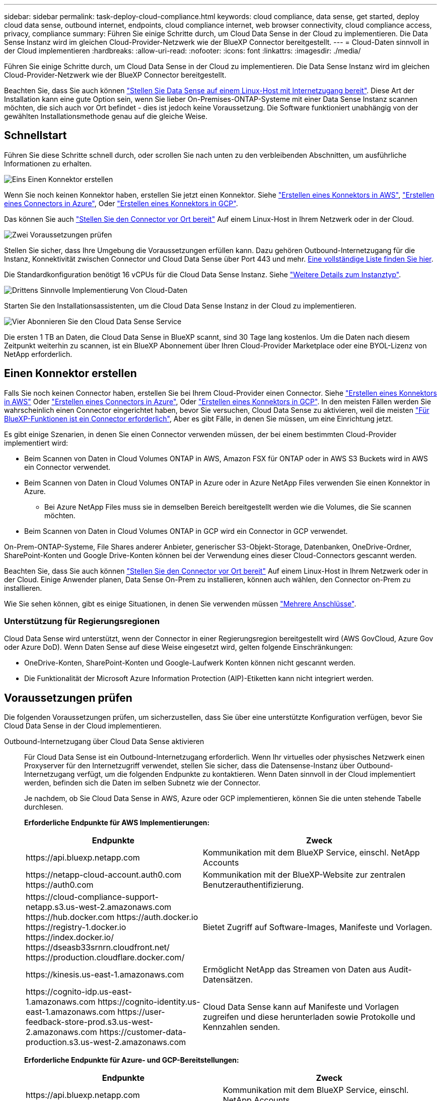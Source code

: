 ---
sidebar: sidebar 
permalink: task-deploy-cloud-compliance.html 
keywords: cloud compliance, data sense, get started, deploy cloud data sense, outbound internet, endpoints, cloud compliance internet, web browser connectivity, cloud compliance access, privacy, compliance 
summary: Führen Sie einige Schritte durch, um Cloud Data Sense in der Cloud zu implementieren. Die Data Sense Instanz wird im gleichen Cloud-Provider-Netzwerk wie der BlueXP Connector bereitgestellt. 
---
= Cloud-Daten sinnvoll in der Cloud implementieren
:hardbreaks:
:allow-uri-read: 
:nofooter: 
:icons: font
:linkattrs: 
:imagesdir: ./media/


[role="lead"]
Führen Sie einige Schritte durch, um Cloud Data Sense in der Cloud zu implementieren. Die Data Sense Instanz wird im gleichen Cloud-Provider-Netzwerk wie der BlueXP Connector bereitgestellt.

Beachten Sie, dass Sie auch können link:task-deploy-compliance-onprem.html["Stellen Sie Data Sense auf einem Linux-Host mit Internetzugang bereit"]. Diese Art der Installation kann eine gute Option sein, wenn Sie lieber On-Premises-ONTAP-Systeme mit einer Data Sense Instanz scannen möchten, die sich auch vor Ort befindet - dies ist jedoch keine Voraussetzung. Die Software funktioniert unabhängig von der gewählten Installationsmethode genau auf die gleiche Weise.



== Schnellstart

Führen Sie diese Schritte schnell durch, oder scrollen Sie nach unten zu den verbleibenden Abschnitten, um ausführliche Informationen zu erhalten.

.image:https://raw.githubusercontent.com/NetAppDocs/common/main/media/number-1.png["Eins"] Einen Konnektor erstellen
[role="quick-margin-para"]
Wenn Sie noch keinen Konnektor haben, erstellen Sie jetzt einen Konnektor. Siehe https://docs.netapp.com/us-en/cloud-manager-setup-admin/task-creating-connectors-aws.html["Erstellen eines Konnektors in AWS"^], https://docs.netapp.com/us-en/cloud-manager-setup-admin/task-creating-connectors-azure.html["Erstellen eines Connectors in Azure"^], Oder https://docs.netapp.com/us-en/cloud-manager-setup-admin/task-creating-connectors-gcp.html["Erstellen eines Konnektors in GCP"^].

[role="quick-margin-para"]
Das können Sie auch https://docs.netapp.com/us-en/cloud-manager-setup-admin/task-installing-linux.html["Stellen Sie den Connector vor Ort bereit"^] Auf einem Linux-Host in Ihrem Netzwerk oder in der Cloud.

.image:https://raw.githubusercontent.com/NetAppDocs/common/main/media/number-2.png["Zwei"] Voraussetzungen prüfen
[role="quick-margin-para"]
Stellen Sie sicher, dass Ihre Umgebung die Voraussetzungen erfüllen kann. Dazu gehören Outbound-Internetzugang für die Instanz, Konnektivität zwischen Connector und Cloud Data Sense über Port 443 und mehr. <<Voraussetzungen prüfen,Eine vollständige Liste finden Sie hier>>.

[role="quick-margin-para"]
Die Standardkonfiguration benötigt 16 vCPUs für die Cloud Data Sense Instanz. Siehe link:concept-cloud-compliance.html#the-cloud-data-sense-instance["Weitere Details zum Instanztyp"^].

.image:https://raw.githubusercontent.com/NetAppDocs/common/main/media/number-3.png["Drittens"] Sinnvolle Implementierung Von Cloud-Daten
[role="quick-margin-para"]
Starten Sie den Installationsassistenten, um die Cloud Data Sense Instanz in der Cloud zu implementieren.

.image:https://raw.githubusercontent.com/NetAppDocs/common/main/media/number-4.png["Vier"] Abonnieren Sie den Cloud Data Sense Service
[role="quick-margin-para"]
Die ersten 1 TB an Daten, die Cloud Data Sense in BlueXP scannt, sind 30 Tage lang kostenlos. Um die Daten nach diesem Zeitpunkt weiterhin zu scannen, ist ein BlueXP Abonnement über Ihren Cloud-Provider Marketplace oder eine BYOL-Lizenz von NetApp erforderlich.



== Einen Konnektor erstellen

Falls Sie noch keinen Connector haben, erstellen Sie bei Ihrem Cloud-Provider einen Connector. Siehe https://docs.netapp.com/us-en/cloud-manager-setup-admin/task-creating-connectors-aws.html["Erstellen eines Konnektors in AWS"^] Oder https://docs.netapp.com/us-en/cloud-manager-setup-admin/task-creating-connectors-azure.html["Erstellen eines Connectors in Azure"^], Oder https://docs.netapp.com/us-en/cloud-manager-setup-admin/task-creating-connectors-gcp.html["Erstellen eines Konnektors in GCP"^]. In den meisten Fällen werden Sie wahrscheinlich einen Connector eingerichtet haben, bevor Sie versuchen, Cloud Data Sense zu aktivieren, weil die meisten https://docs.netapp.com/us-en/cloud-manager-setup-admin/concept-connectors.html#when-a-connector-is-required["Für BlueXP-Funktionen ist ein Connector erforderlich"], Aber es gibt Fälle, in denen Sie müssen, um eine Einrichtung jetzt.

Es gibt einige Szenarien, in denen Sie einen Connector verwenden müssen, der bei einem bestimmten Cloud-Provider implementiert wird:

* Beim Scannen von Daten in Cloud Volumes ONTAP in AWS, Amazon FSX für ONTAP oder in AWS S3 Buckets wird in AWS ein Connector verwendet.
* Beim Scannen von Daten in Cloud Volumes ONTAP in Azure oder in Azure NetApp Files verwenden Sie einen Konnektor in Azure.
+
** Bei Azure NetApp Files muss sie in demselben Bereich bereitgestellt werden wie die Volumes, die Sie scannen möchten.


* Beim Scannen von Daten in Cloud Volumes ONTAP in GCP wird ein Connector in GCP verwendet.


On-Prem-ONTAP-Systeme, File Shares anderer Anbieter, generischer S3-Objekt-Storage, Datenbanken, OneDrive-Ordner, SharePoint-Konten und Google Drive-Konten können bei der Verwendung eines dieser Cloud-Connectors gescannt werden.

Beachten Sie, dass Sie auch können https://docs.netapp.com/us-en/cloud-manager-setup-admin/task-installing-linux.html["Stellen Sie den Connector vor Ort bereit"^] Auf einem Linux-Host in Ihrem Netzwerk oder in der Cloud. Einige Anwender planen, Data Sense On-Prem zu installieren, können auch wählen, den Connector on-Prem zu installieren.

Wie Sie sehen können, gibt es einige Situationen, in denen Sie verwenden müssen https://docs.netapp.com/us-en/cloud-manager-setup-admin/concept-connectors.html#when-to-use-multiple-connectors["Mehrere Anschlüsse"].



=== Unterstützung für Regierungsregionen

Cloud Data Sense wird unterstützt, wenn der Connector in einer Regierungsregion bereitgestellt wird (AWS GovCloud, Azure Gov oder Azure DoD). Wenn Daten Sense auf diese Weise eingesetzt wird, gelten folgende Einschränkungen:

* OneDrive-Konten, SharePoint-Konten und Google-Laufwerk Konten können nicht gescannt werden.
* Die Funktionalität der Microsoft Azure Information Protection (AIP)-Etiketten kann nicht integriert werden.




== Voraussetzungen prüfen

Die folgenden Voraussetzungen prüfen, um sicherzustellen, dass Sie über eine unterstützte Konfiguration verfügen, bevor Sie Cloud Data Sense in der Cloud implementieren.

Outbound-Internetzugang über Cloud Data Sense aktivieren:: Für Cloud Data Sense ist ein Outbound-Internetzugang erforderlich. Wenn Ihr virtuelles oder physisches Netzwerk einen Proxyserver für den Internetzugriff verwendet, stellen Sie sicher, dass die Datensense-Instanz über Outbound-Internetzugang verfügt, um die folgenden Endpunkte zu kontaktieren. Wenn Daten sinnvoll in der Cloud implementiert werden, befinden sich die Daten im selben Subnetz wie der Connector.
+
--
Je nachdem, ob Sie Cloud Data Sense in AWS, Azure oder GCP implementieren, können Sie die unten stehende Tabelle durchlesen.

*Erforderliche Endpunkte für AWS Implementierungen:*

[cols="43,57"]
|===
| Endpunkte | Zweck 


| \https://api.bluexp.netapp.com | Kommunikation mit dem BlueXP Service, einschl. NetApp Accounts 


| \https://netapp-cloud-account.auth0.com \https://auth0.com | Kommunikation mit der BlueXP-Website zur zentralen Benutzerauthentifizierung. 


| \https://cloud-compliance-support-netapp.s3.us-west-2.amazonaws.com \https://hub.docker.com \https://auth.docker.io \https://registry-1.docker.io \https://index.docker.io/ \https://dseasb33srnrn.cloudfront.net/ \https://production.cloudflare.docker.com/ | Bietet Zugriff auf Software-Images, Manifeste und Vorlagen. 


| \https://kinesis.us-east-1.amazonaws.com | Ermöglicht NetApp das Streamen von Daten aus Audit-Datensätzen. 


| \https://cognito-idp.us-east-1.amazonaws.com \https://cognito-identity.us-east-1.amazonaws.com \https://user-feedback-store-prod.s3.us-west-2.amazonaws.com \https://customer-data-production.s3.us-west-2.amazonaws.com | Cloud Data Sense kann auf Manifeste und Vorlagen zugreifen und diese herunterladen sowie Protokolle und Kennzahlen senden. 
|===
*Erforderliche Endpunkte für Azure- und GCP-Bereitstellungen:*

[cols="43,57"]
|===
| Endpunkte | Zweck 


| \https://api.bluexp.netapp.com | Kommunikation mit dem BlueXP Service, einschl. NetApp Accounts 


| \https://netapp-cloud-account.auth0.com \https://auth0.com | Kommunikation mit der BlueXP-Website zur zentralen Benutzerauthentifizierung. 


| \https://support.compliance.api.bluexp.netapp.com/ \https://hub.docker.com \https://auth.docker.io \https://registry-1.docker.io \https://index.docker.io/ \https://dseasb33srnrn.cloudfront.net/ \https://production.cloudflare.docker.com/ | Bietet Zugriff auf Software-Images, Manifeste, Vorlagen und die Möglichkeit, Protokolle und Metriken zu senden. 


| \https://support.compliance.api.bluexp.netapp.com/ | Ermöglicht NetApp das Streamen von Daten aus Audit-Datensätzen. 
|===
--
Stellen Sie sicher, dass BlueXP über die erforderlichen Berechtigungen verfügt:: Stellen Sie sicher, dass BlueXP über die Berechtigungen zum Bereitstellen von Ressourcen verfügt und Sicherheitsgruppen für die Cloud Data Sense Instanz erstellt. Die neuesten BlueXP-Berechtigungen finden Sie in https://docs.netapp.com/us-en/cloud-manager-setup-admin/reference-permissions.html["Die von NetApp bereitgestellten Richtlinien"^].
Überprüfen Sie Ihre vCPU-Limits:: Stellen Sie sicher, dass das vCPU-Limit Ihres Cloud-Providers die Bereitstellung einer Instanz mit 16 Cores ermöglicht. Sie müssen das vCPU-Limit für die jeweilige Instanzfamilie in der Region, in der BlueXP ausgeführt wird, überprüfen. link:concept-cloud-compliance.html#the-cloud-data-sense-instance["Siehe die erforderlichen Instanztypen"].
+
--
Weitere Informationen zu vCPU Limits finden Sie in den folgenden Links:

* https://docs.aws.amazon.com/AWSEC2/latest/UserGuide/ec2-resource-limits.html["AWS Dokumentation: Amazon EC2 Service Quotas"^]
* https://docs.microsoft.com/en-us/azure/virtual-machines/linux/quotas["Azure Dokumentation: VCPU Kontingente von Virtual Machines"^]
* https://cloud.google.com/compute/quotas["Google Cloud Dokumentation: Ressourcenkontingente"^]
+
Beachten Sie, dass Sie Daten Sense auf einem System mit weniger CPUs und weniger RAM implementieren können, es gibt jedoch Einschränkungen bei der Verwendung dieser Systeme. Siehe link:concept-cloud-compliance.html#using-a-smaller-instance-type["Verwenden eines kleineren Instanztyps"] Entsprechende Details.



--
Stellen Sie sicher, dass der BlueXP Connector auf Cloud Data Sense zugreifen kann:: Stellen Sie die Verbindung zwischen dem Connector und der Cloud Data Sense Instanz sicher. Die Sicherheitsgruppe für den Connector muss ein- und ausgehenden Datenverkehr über Port 443 zu und aus der Instanz Data Sense zulassen. Diese Verbindung ermöglicht die Bereitstellung der Data Sense-Instanz und ermöglicht die Anzeige von Informationen auf den Registerkarten Compliance und Governance. Cloud Data Sense wird in Regierungsregionen in AWS und Azure unterstützt.
+
--
Für AWS und AWS GovCloud Implementierungen sind zusätzliche Regeln für ein- und ausgehende Sicherheitsgruppen erforderlich. Siehe https://docs.netapp.com/us-en/cloud-manager-setup-admin/reference-ports-aws.html["Regeln für den Connector in AWS"^] Entsprechende Details.

Für die Implementierung von Azure und Azure Government sind zusätzliche Regeln für ein- und ausgehende Sicherheitsgruppen erforderlich. Siehe https://docs.netapp.com/us-en/cloud-manager-setup-admin/reference-ports-azure.html["Regeln für den Connector in Azure"^] Entsprechende Details.

--
Sorgen Sie dafür, dass Cloud Data Sense ausgeführt wird:: Die Cloud Data Sense Instanz muss kontinuierlich ausgeführt werden, um Ihre Daten kontinuierlich zu scannen.
Stellen Sie sicher, dass Webbrowser mit Cloud Data Sense verbunden ist:: Wenn Cloud Data Sense aktiviert ist, stellen Sie sicher, dass Benutzer von einem Host, der über eine Verbindung zur Data Sense Instanz verfügt, auf die BlueXP-Schnittstelle zugreifen.
+
--
Die Instanz Data Sense verwendet eine private IP-Adresse, um sicherzustellen, dass die indizierten Daten nicht für das Internet verfügbar sind. Daher muss der Webbrowser, den Sie für den Zugriff auf BlueXP verwenden, über eine Verbindung mit dieser privaten IP-Adresse verfügen. Die Verbindung kann über eine direkte Verbindung zu Ihrem Cloud-Provider (z. B. einem VPN) oder von einem Host im selben Netzwerk wie die Data Sense Instanz erfolgen.

--




== Implementieren Sie Daten sinnvoll in der Cloud

Führen Sie diese Schritte aus, um eine Instanz von Cloud Data Sense in der Cloud zu implementieren.

.Schritte
. Klicken Sie im Navigationsmenü von BlueXP links auf *Governance > Klassifizierung*.
. Klicken Sie Auf *Datensense Aktivieren*.
+
image:screenshot_cloud_compliance_deploy_start.png["Ein Screenshot, in dem die Schaltfläche zum Aktivieren von Cloud Data Sense ausgewählt wird."]

. Klicken Sie auf *Bereitstellen*, um den Cloud-Bereitstellungsassistenten zu starten.
+
image:screenshot_cloud_compliance_deploy_cloud.png["Screenshot, wie die Schaltfläche zum Implementieren von Cloud Data Sense in der Cloud ausgewählt wird"]

. Der Assistent zeigt den Fortschritt während der Bereitstellungsschritte an. Er wird angehalten und um Informationen gebeten, wenn es zu Problemen kommt.
+
image:screenshot_cloud_compliance_wizard_start.png["Ein Screenshot des Cloud Data Sense Assistenten zur Bereitstellung einer neuen Instanz."]

. Wenn die Instanz bereitgestellt wird, klicken Sie auf *Weiter zur Konfiguration*, um zur Seite _Konfiguration_ zu gelangen.


.Ergebnis
BlueXP implementiert die Cloud Data Sense Instanz bei Ihrem Cloud-Provider.

Upgrades auf die BlueXP Connector- und Data Sense-Software werden automatisiert, solange die Instanzen über eine Internetverbindung verfügen.

.Nächste Schritte
Auf der Seite Konfiguration können Sie die Datenquellen auswählen, die Sie scannen möchten.

Das können Sie auch link:task-licensing-datasense.html["Lizenzierung für Cloud Data Sense einrichten"] Derzeit. Sie werden erst nach Ablauf der 30-tägigen kostenlosen Testversion belastet.
